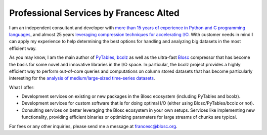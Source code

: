 .. title: Professional Services
.. author: Francesc Alted
.. slug: professional-services
.. date: 2016-04-08 08:41:20 UTC
.. tags: blosc,bcolz,sponsorship
.. link: 
.. description: 
.. type: text

Professional Services by Francesc Alted
=======================================

I am an independent consultant and developer with `more than 15 years
of experience in Python and C programming languages
<http://www.blosc.org/francesc-alted-resume.html>`_, and almost 25
years `leveraging compression techniques for accelerating I/O
<http://blosc.org/posts/compress-me-stupid.html>`_.  With customer
needs in mind I can apply my experience to help determining the best
options for handling and analyzing big datasets in the most efficient
way.

As you may know, I am the main author of `PyTables <http://www.pytables.org>`_, `bcolz <http://bcolz.blosc.org/en/latest/>`_ as well as the ultra-fast `Blosc
<https://github.com/blosc/c-blosc>`_ compressor that has become the
basis for some novel and innovative libraries in the I/O space.  In
particular, the bcolz project
provides a highly efficient way to perform out-of-core queries and computations on
column stored datasets that has become particularly interesting for the
`analysis of medium/large-sized time-series datasets
<https://github.com/Blosc/movielens-bench/blob/master/querying-assp14.ipynb>`_.

What I offer:

* Development services on existing or new packages in the Blosc
  ecosystem (including PyTables and bcolz).

* Development services for custom software that is for doing optimal
  I/O (either using Blosc/PyTables/bcolz or not).

* Consulting services on better leveraging the Blosc ecosystem in your
  own setups. Services like implementing new functionality, providing efficient
  binaries or optimizing parameters for large streams of chunks are typical.

For fees or any other inquiries, please send me a message at
francesc@blosc.org.
